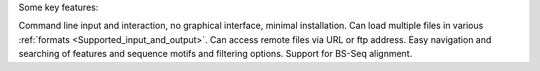 Some key features:

Command line input and interaction, no graphical interface, minimal installation.
Can load multiple files in various :ref:`formats <Supported_input_and_output>`.
Can access remote files via URL or ftp address.
Easy navigation and searching of features and sequence motifs and filtering options.
Support for BS-Seq alignment.
